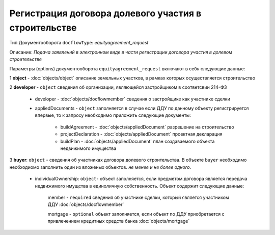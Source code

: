 Регистрация договора долевого участия в строительстве
===============
Тип Документооборота ``docflowType``: *equityagreement_request*

Описание: *Подача заявлений в электронном виде в части регистрации договора участия в долевом строительстве*
    
Параметры (options) документооборота ``equityagreement_request`` включают в себя следующие данные:

1 **object** - :doc:`objects/object`  описание земельных участков, в рамках которых осуществляется строительство 

2 **developer** - ``object`` сведения об организации, являющейся застройщиком в соответсвии 214-ФЗ

     * developer - :doc:`objects/docflowmember` сведения о застройщике как участнике сделки 

     * appliedDocuments - ``object`` заполняется в случае если ДДУ по данному объекту регистрируется впервые, то к запросу необходимо приложить следующие документы:

        * buildAgreement -  :doc:`objects/appliedDocument` разрешение на строительство
        * projectDeclaration -  :doc:`objects/appliedDocument`  проектная декларация
        * buildPlan -  :doc:`objects/appliedDocument` план создаваемого объекта недвижимого имущества

3 **buyer**: ``object`` - сведения об участниках договора долевого строительства. В объекте ``buyer`` необходимо необходиомо заполнить один из вложеных объектов. *не менее и не более одного*. 

    * individualOwnership: ``object``- объект заполняется, если предметом договора является передача недвижимого имущства в единоличную собственность. Объект содержит следующие данные:

        member - ``required`` сведения об участнике сделки, который является участником ДДУ :doc:`objects/docflowmember`

        mortgage - ``optional`` объект заполняется, если объект по ДДУ приобретается с привлечением кредитных средств банка :doc:`objects/mortgage`

    



